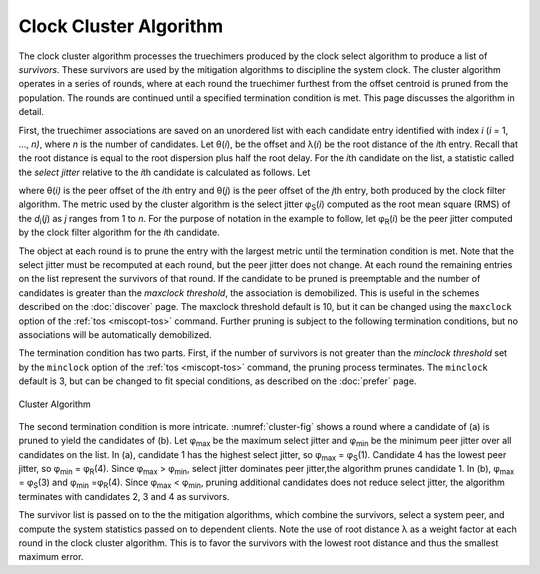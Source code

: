 Clock Cluster Algorithm
=======================

The clock cluster algorithm processes the truechimers produced by the
clock select algorithm to produce a list of *survivors*. These survivors
are used by the mitigation algorithms to discipline the system clock.
The cluster algorithm operates in a series of rounds, where at each
round the truechimer furthest from the offset centroid is pruned from
the population. The rounds are continued until a specified termination
condition is met. This page discusses the algorithm in detail.

First, the truechimer associations are saved on an unordered list with
each candidate entry identified with index *i* (*i* = 1, ..., *n)*,
where *n* is the number of candidates. Let θ(\ *i*), be the offset and
λ(\ *i*) be the root distance of the *i*\ th entry. Recall that the root
distance is equal to the root dispersion plus half the root delay. For
the *i*\ th candidate on the list, a statistic called the *select
jitter* relative to the *i*\ th candidate is calculated as follows. Let

.. rst-class:: centered

  *d*\ :sub:`i`\ (*j*) = \|θ(\ *j*) − θ(\ *i*)\| λ(\ *i*),

where θ(\ *i)* is the peer offset of the *i*\ th entry and θ(\ *j*) is
the peer offset of the *j*\ th entry, both produced by the clock filter
algorithm. The metric used by the cluster algorithm is the select jitter
φ\ :sub:`S`\ (*i*) computed as the root mean square (RMS) of the
*d*\ :sub:`i`\ (*j*) as *j* ranges from 1 to *n*. For the purpose of
notation in the example to follow, let φ\ :sub:`R`\ (*i*) be the peer
jitter computed by the clock filter algorithm for the *i*\ th candidate.

The object at each round is to prune the entry with the largest metric
until the termination condition is met. Note that the select jitter must
be recomputed at each round, but the peer jitter does not change. At
each round the remaining entries on the list represent the survivors of
that round. If the candidate to be pruned is preemptable and the number
of candidates is greater than the *maxclock threshold*, the association
is demobilized. This is useful in the schemes described on the
:doc:`discover` page. The maxclock threshold default is 10, but it can be
changed using the ``maxclock`` option of the :ref:`tos <miscopt-tos>` command.
Further pruning is subject to the following termination conditions, but
no associations will be automatically demobilized.

The termination condition has two parts. First, if the number of
survivors is not greater than the *minclock threshold* set by the
``minclock`` option of the :ref:`tos <miscopt-tos>` command,
the pruning process terminates. The ``minclock`` default is 3, but can be
changed to fit special conditions, as described on the :doc:`prefer` page.

.. _cluster-fig:

.. figure:: pic/flt7.png
  :align: center

  Cluster Algorithm

The second termination condition is more intricate. :numref:`cluster-fig` shows
a round where a candidate of (a) is pruned to yield the candidates of (b).
Let φ\ :sub:`max` be the maximum select jitter and φ\ :sub:`min` be
the minimum peer jitter over all candidates on the list. In (a),
candidate 1 has the highest select jitter, so φ\ :sub:`max` =
φ\ :sub:`S`\ (1). Candidate 4 has the lowest peer jitter, so
φ\ :sub:`min` = φ\ :sub:`R`\ (4). Since φ\ :sub:`max` >
φ\ :sub:`min`, select jitter dominates peer jitter,the algorithm
prunes candidate 1. In (b), φ\ :sub:`max` = φ\ :sub:`S`\ (3) and
φ\ :sub:`min` =φ\ :sub:`R`\ (4). Since φ\ :sub:`max` <
φ\ :sub:`min`, pruning additional candidates does not reduce select
jitter, the algorithm terminates with candidates 2, 3 and 4 as
survivors.

The survivor list is passed on to the the mitigation algorithms, which
combine the survivors, select a system peer, and compute the system
statistics passed on to dependent clients. Note the use of root distance
λ as a weight factor at each round in the clock cluster algorithm. This
is to favor the survivors with the lowest root distance and thus the
smallest maximum error.
